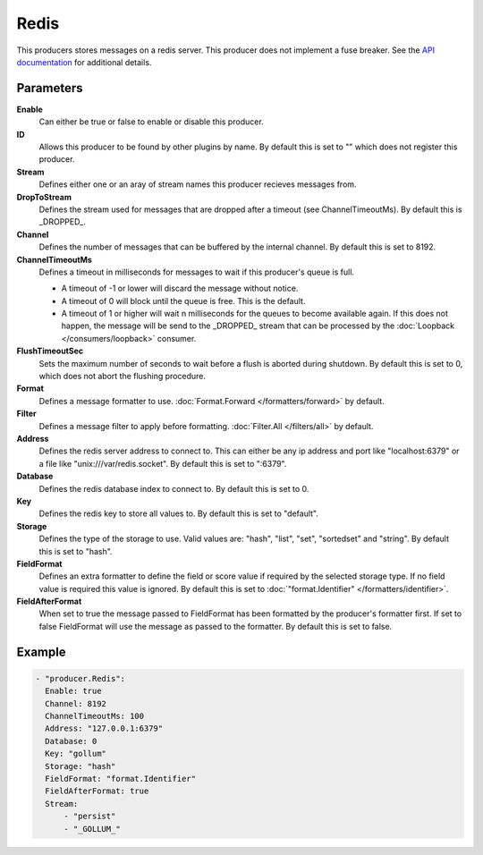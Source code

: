 Redis
=====

This producers stores messages on a redis server.
This producer does not implement a fuse breaker.
See the `API documentation <http://gollum.readthedocs.org/en/latest/producers/redis.html>`_ for additional details.

Parameters
----------

**Enable**
  Can either be true or false to enable or disable this producer.
**ID**
  Allows this producer to be found by other plugins by name.
  By default this is set to "" which does not register this producer.
**Stream**
  Defines either one or an aray of stream names this producer recieves messages from.
**DropToStream**
  Defines the stream used for messages that are dropped after a timeout (see ChannelTimeoutMs).
  By default this is _DROPPED_.
**Channel**
  Defines the number of messages that can be buffered by the internal channel.
  By default this is set to 8192.
**ChannelTimeoutMs**
  Defines a timeout in milliseconds for messages to wait if this producer's queue is full.

  - A timeout of -1 or lower will discard the message without notice.
  - A timeout of 0 will block until the queue is free. This is the default.
  - A timeout of 1 or higher will wait n milliseconds for the queues to become available again.
    If this does not happen, the message will be send to the _DROPPED_ stream that can be processed by the :doc:`Loopback </consumers/loopback>` consumer.

**FlushTimeoutSec**
  Sets the maximum number of seconds to wait before a flush is aborted during shutdown.
  By default this is set to 0, which does not abort the flushing procedure.
**Format**
  Defines a message formatter to use. :doc:`Format.Forward </formatters/forward>` by default.
**Filter**
  Defines a message filter to apply before formatting. :doc:`Filter.All </filters/all>` by default.
**Address**
  Defines the redis server address to connect to.
  This can either be any ip address and port like "localhost:6379" or a file
  like "unix:///var/redis.socket". By default this is set to ":6379".
**Database**
  Defines the redis database index to connect to.
  By default this is set to 0.
**Key**
  Defines the redis key to store all values to.
  By default this is set to "default".
**Storage**
  Defines the type of the storage to use.
  Valid values are: "hash", "list", "set", "sortedset" and "string".
  By default this is set to "hash".
**FieldFormat**
  Defines an extra formatter to define the field or score value if required by the selected storage type.
  If no field value is required this value is ignored.
  By default this is set to :doc:`"format.Identifier" </formatters/identifier>`.
**FieldAfterFormat**
  When set to true the message passed to FieldFormat has been formatted by the producer's formatter first.
  If set to false FieldFormat will use the message as passed to the formatter.
  By default this is set to false.

Example
-------

.. code-block:: yaml

  - "producer.Redis":
    Enable: true
    Channel: 8192
    ChannelTimeoutMs: 100
    Address: "127.0.0.1:6379"
    Database: 0
    Key: "gollum"
    Storage: "hash"
    FieldFormat: "format.Identifier"
    FieldAfterFormat: true
    Stream:
        - "persist"
        - "_GOLLUM_"
